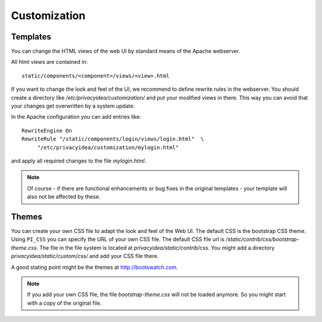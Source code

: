 .. _customize:


Customization
-------------

.. _customize_templates:

Templates
~~~~~~~~~

.. index:: customize, templates, HTML views

You can change the HTML views of the web UI by standard means of the
Apache webserver.

All html views are contained in::

    static/components/<component>/views/<view>.html

If you want to change the look and feel of the UI, we recommend to define
rewrite rules in the webserver. You should create a directory like
*/etc/privacyidea/customization/* and put your modified views in there.
This way you can avoid that your changes get overwritten by a system update.

In the Apache configuration you can add entries like::

    RewriteEngine On
    RewriteRule "/static/components/login/views/login.html"  \
         "/etc/privacyidea/customization/mylogin.html"

and apply all required changes to the file *mylogin.html*.

.. note:: Of course - if there are functional enhancements or bug fixes in the
   original templates - your template will also not be affected by these.

.. _themes:

Themes
~~~~~~

.. index:: themes, CSS, customize

You can create your own CSS file to adapt the look and feel of the Web UI.
The default CSS is the bootstrap CSS theme. Using ``PI_CSS`` you can specify
the URL of your own CSS file.
The default CSS file url is */static/contrib/css/bootstrap-theme.css*.
The file in the file system is located at *privacyidea/static/contrib/css*.
You might add a directory *privacyidea/static/custom/css/* and add your CSS
file there.

A good stating point might be the themes at http://bootswatch.com.

.. note:: If you add your own CSS file, the file *bootstrap-theme.css* will
   not be loaded anymore. So you might start with a copy of the original file.
